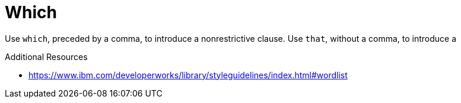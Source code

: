 :navtitle: Which
:keywords: reference, rule, Which

= Which

Use `which`, preceded by a comma, to introduce a nonrestrictive clause. Use `that`, without a comma, to introduce a

.Additional Resources

* link:https://www.ibm.com/developerworks/library/styleguidelines/index.html#wordlist[]

